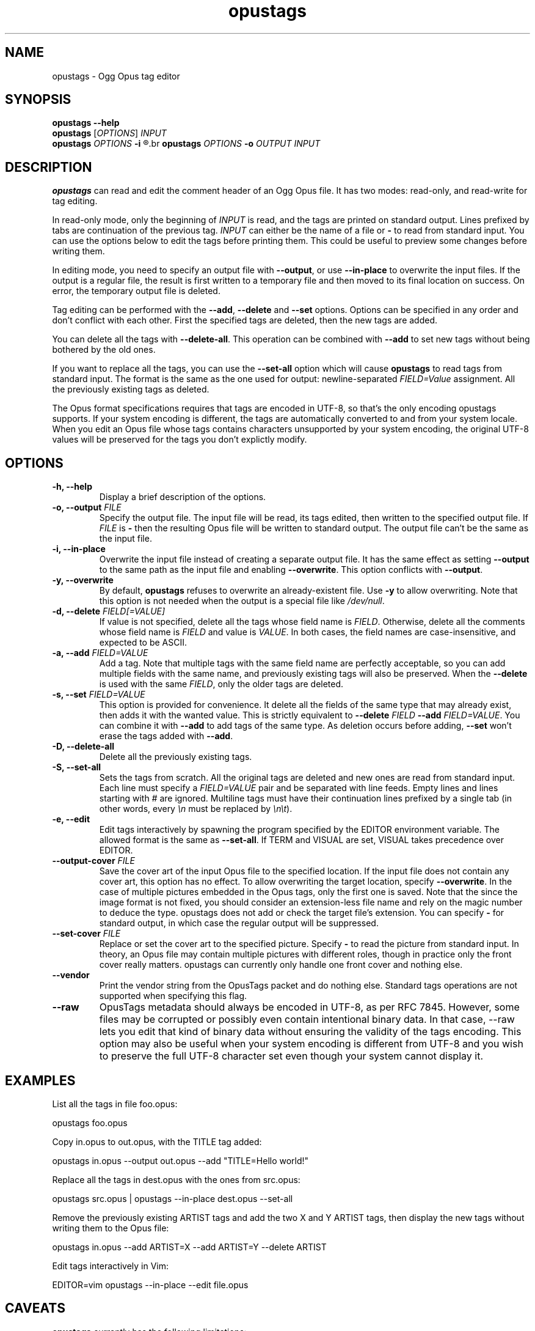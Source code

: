 .TH opustags 1 "March 2023" "@PROJECT_NAME@ @PROJECT_VERSION@"
.SH NAME
opustags \- Ogg Opus tag editor
.SH SYNOPSIS
.B opustags --help
.br
.B opustags
.RI [ OPTIONS ]
.I INPUT
.br
.B opustags
.I OPTIONS
.B -i
.R \fIFILE\fP...
.br
.B opustags
.I OPTIONS
.B -o
.I OUTPUT INPUT
.SH DESCRIPTION
.PP
\fBopustags\fP can read and edit the comment header of an Ogg Opus file.
It has two modes: read-only, and read-write for tag editing.
.PP
In read-only mode, only the beginning of \fIINPUT\fP is read, and the tags are
printed on standard output. Lines prefixed by tabs are continuation of the previous tag.
\fIINPUT\fP can either be the name of a file or \fB-\fP to read from standard input.
You can use the options below to edit the tags before printing them.
This could be useful to preview some changes before writing them.
.PP
In editing mode, you need to specify an output file with \fB--output\fP, or use \fB--in-place\fP to
overwrite the input files. If the output is a regular file, the result is first written to a
temporary file and then moved to its final location on success. On error, the temporary output file
is deleted.
.PP
Tag editing can be performed with the \fB--add\fP, \fB--delete\fP and \fB--set\fP
options. Options can be specified in any order and don’t conflict with each other.
First the specified tags are deleted, then the new tags are added.
.PP
You can delete all the tags with \fB--delete-all\fP. This operation can be combined with \fB--add\fP
to set new tags without being bothered by the old ones.
.PP
If you want to replace all the tags, you can use the \fB--set-all\fP option which will cause
\fBopustags\fP to read tags from standard input.
The format is the same as the one used for output: newline-separated \fIFIELD=Value\fP assignment.
All the previously existing tags as deleted.
.PP
The Opus format specifications requires that tags are encoded in UTF-8, so that's the only encoding
opustags supports. If your system encoding is different, the tags are automatically converted to and
from your system locale. When you edit an Opus file whose tags contains characters unsupported by
your system encoding, the original UTF-8 values will be preserved for the tags you don't explictly
modify.
.SH OPTIONS
.TP
.B \-h, \-\-help
Display a brief description of the options.
.TP
.B \-o, \-\-output \fIFILE\fI
Specify the output file.
The input file will be read, its tags edited, then written to the specified output file. If
\fIFILE\fP is \fB-\fP then the resulting Opus file will be written to standard output.
The output file can’t be the same as the input file.
.TP
.B \-i, \-\-in-place
Overwrite the input file instead of creating a separate output file. It has the same effect as
setting \fB--output\fP to the same path as the input file and enabling \fB--overwrite\fP.
This option conflicts with \fB--output\fP.
.TP
.B \-y, \-\-overwrite
By default, \fBopustags\fP refuses to overwrite an already-existent file.
Use \fB-y\fP to allow overwriting.
Note that this option is not needed when the output is a special file like \fI/dev/null\fP.
.TP
.B \-d, \-\-delete \fIFIELD[=VALUE]\fP
If value is not specified, delete all the tags whose field name is \fIFIELD\fP.
Otherwise, delete all the comments whose field name is \fIFIELD\fP and value is \fIVALUE\fP.
In both cases, the field names are case-insensitive, and expected to be ASCII.
.TP
.B \-a, \-\-add \fIFIELD=VALUE\fP
Add a tag. Note that multiple tags with the same field name are perfectly acceptable, so you can add
multiple fields with the same name, and previously existing tags will also be preserved.
When the \fB--delete\fP is used with the same \fIFIELD\fP, only the older tags are deleted.
.TP
.B \-s, \-\-set \fIFIELD=VALUE\fP
This option is provided for convenience. It delete all the fields of the same
type that may already exist, then adds it with the wanted value.
This is strictly equivalent to \fB--delete\fP \fIFIELD\fP \fB--add\fP
\fIFIELD=VALUE\fP. You can combine it with \fB--add\fP to add tags of the same
type. As deletion occurs before adding, \fB--set\fP won’t erase the tags
added with \fB--add\fP.
.TP
.B \-D, \-\-delete-all
Delete all the previously existing tags.
.TP
.B \-S, \-\-set-all
Sets the tags from scratch.
All the original tags are deleted and new ones are read from standard input.
Each line must specify a \fIFIELD=VALUE\fP pair and be separated with line feeds.
Empty lines and lines starting with \fI#\fP are ignored.
Multiline tags must have their continuation lines prefixed by a single tab (in other words, every
\fI\\n\fP must be replaced by \fI\\n\\t\fP).
.TP
.B \-e, \-\-edit
Edit tags interactively by spawning the program specified by the EDITOR
environment variable. The allowed format is the same as \fB--set-all\fP.
If TERM and VISUAL are set, VISUAL takes precedence over EDITOR.
.TP
.B \-\-output-cover \fIFILE\fP
Save the cover art of the input Opus file to the specified location.
If the input file does not contain any cover art, this option has no effect.
To allow overwriting the target location, specify \fB--overwrite\fP.
In the case of multiple pictures embedded in the Opus tags, only the first one is saved.
Note that the since the image format is not fixed, you should consider an extension-less file name
and rely on the magic number to deduce the type. opustags does not add or check the target file’s
extension.
You can specify \fB-\fP for standard output, in which case the regular output will be suppressed.
.TP
.B \-\-set-cover \fIFILE\fP
Replace or set the cover art to the specified picture.
Specify \fB-\fP to read the picture from standard input.
In theory, an Opus file may contain multiple pictures with different roles, though in practice only
the front cover really matters. opustags can currently only handle one front cover and nothing else.
.TP
.B \-\-vendor
Print the vendor string from the OpusTags packet and do nothing else. Standard tags operations are
not supported when specifying this flag.
.TP
.B \-\-raw
OpusTags metadata should always be encoded in UTF-8, as per RFC 7845. However, some files may be
corrupted or possibly even contain intentional binary data. In that case, --raw lets you edit that
kind of binary data without ensuring the validity of the tags encoding. This option may also be
useful when your system encoding is different from UTF-8 and you wish to preserve the full UTF-8
character set even though your system cannot display it.
.SH EXAMPLES
.PP
List all the tags in file foo.opus:
.PP
	opustags foo.opus
.PP
Copy in.opus to out.opus, with the TITLE tag added:
.PP
	opustags in.opus --output out.opus --add "TITLE=Hello world!"
.PP
Replace all the tags in dest.opus with the ones from src.opus:
.PP
	opustags src.opus | opustags --in-place dest.opus --set-all
.PP
Remove the previously existing ARTIST tags and add the two X and Y ARTIST tags, then display the new
tags without writing them to the Opus file:
.PP
	opustags in.opus --add ARTIST=X --add ARTIST=Y --delete ARTIST
.PP
Edit tags interactively in Vim:
.PP
	EDITOR=vim opustags --in-place --edit file.opus
.SH CAVEATS
.PP
\fBopustags\fP currently has the following limitations:
.IP \[bu]
Multiplexed streams are not supported.
.IP \[bu]
Control characters inside tags are printed raw rather than being escaped.
.PP
Internally, the OpusTags packet in an Ogg Opus file may contain extra arbitrary binary data after
the comments.  This block of data is currently not editable, but is always preserved. The same
applies for the vendor string.
.PP
If you need a feature not currently supported, feel free to open an issue or send an email with your
use case.
.SH AUTHOR
Frédéric Mangano <fmang+opustags@mg0.fr>
.PP
Report bugs at <https://github.com/fmang/opustags/issues>
